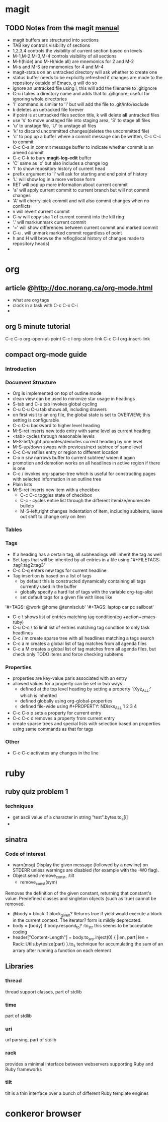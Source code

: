 * magit
** TODO Notes from the magit [[http://zagadka.vm.bytemark.co.uk/magit/magit.html][manual]]
   + magit buffers are structured into sections
   + TAB key controls visibility of sections
   + 1,2,3,4 controls the visibility of current section based on levels
   + M-1,M-2,M-3,M-4 controls visibility of all sections
   + M-h(hide) and M-H(hide all) are mnemonics for 2 and M-2
   + M-s and M-S are mnemonics for 4 and M-4
   + magit-status on an untracked directory will ask whether to create one
   + status buffer needs to be explicitly refreshed if changes are made to the repository outside of Emacs, g will do so
   + ignore an untracked file using i, this will add the filename to .gitignore
   + C-u i takes a directory name and adds that to .gitignore; useful for ignoring whole directories
   + 'I' command is similar to 'i' but will add the file to .git/info/exclude
   + k deletes an untracked file forever
   + if point is at untracked files section title, k will delete *all* untracked files
   + use 's' to move unstaged file into staging area, 'S' to stage all files
   + 'u' to unstage file, 'U' to unstage all files
   + 'k' to discard uncommitted changes(deletes the uncommitted file)
   + 'c' to pop up a buffer where a commit message can be written, C-c C-c to commit
   + C-c C-a in commit message buffer to indicate whether commit is an amend commit
   + C-c C-k to bury  *magit-log-edit* buffer
   + 'C' same as 'c' but also includes a change log
   + 'l' to show repository history of current head
   + prefix argument to 'l' will ask for starting and end point of history
   + 'L' will show log in a more verbose form
   + RET will pop up more information about current commit
   + 'a' will apply current commit to current branch but will not commit changes
   + 'A' will cherry-pick commit and will also commit changes when no conflicts
   + v will revert current commit
   + C-w will copy sha 1 of current commit into the kill ring
   + '.' will mark/unmark current commit
   + '=' will show differences between current commit and marked commit
   + C-u . will unmark marked commit regardless of point
   + h and H will browse the reflog(local history of changes made to repository heads)
   + 
* org
** article @http://doc.norang.ca/org-mode.html
   + what are org tags
   + clock in a task with C-c C-x C-i
   + 
** org 5 minute tutorial
   C-c C-o org-open-at-point
   C-c l org-store-link
   C-c C-l org-insert-link
   
** compact org-mode guide
*** Introduction
*** Document Structure
    + Org is implemented on top of outline mode
    + clean view can be used to minimize star usage in headings
    + S-tab and C-u tab invokes global cycling
    + C-u C-u C-u tab shows all, including drawers
    + on first visit to an org file, the global state is set to OVERVIEW; this setting is configurable
    + C-c C-u backward to higher level heading
    + M-S-ret inserts new todo entry with same level as current heading
    + <tab> cycles through reasonable levels
    + M-S-left/right promotes/demotes current heading by one level
    + M-S-up/down swaps with previous/next subtree of same level
    + C-c C-w refiles entry or region to different location      
    + C-x n s/w narrows buffer to current subtree/ widen it again
    + promotion and demotion works on all headlines in active region if there is one      
    + C-c / invokes org-sparse-tree which is useful for constructing pages with selected information in an outline tree
    + Plain lists
    + M-S-ret inserts new item with a checkbox
      * C-c C-c toggles state of checkbox
      * C-c - cycles entire list through the different itemize/enumerate bullets
      * M-S-left,right changes indentation of item, including subitems, leave out shift to change only on item
*** Tables
*** Tags
    + If a heading has a certain tag, all subheadings will inherit the tag as well
    + Set tags that will be inherited by all entries in a file using "#+FILETAGS: :tag1:tag2:tag3" 
    + C-c C-q enters new tags for current headline
    + Tag insertion is based on a list of tags
      * by default this is constructed dynamically containing all tags currently used in the buffer
      * globally specify a hard list of tags with the variable org-tag-alist
      * set default tags for a given file with lines like
	'#+TAGS: @work @home @tennisclub'
	'#+TAGS: laptop car pc sailboat'
    + C-c \ shows list of entries matching tag condition(eg +action+emacs-ruby)
    + C-u C-c \ to limit list of entries matching tag condition to only task headlines
    + C-c / m create sparse tree with all headlines matching a tags search
    + C-c a m creates a global list of tag matches from all agenda files
    + C-c a M creates a global list of tag matches from all agenda files, but check only TODO items and force checking subitems
*** Properties
    + properties are key-value paris associated with an entry
    + allowed values for a property can be set in two ways
      * defined at the top level heading by setting a property ':Xyz_ALL:' which is inherited
      * defined globally using org-global-properties
      * defined file-wide using #+PROPERTY: NDisks_ALL 1 2 3 4
    + C-c C-x p sets a property for current entry
    + C-c C-c d removes a property from current entry
    + create sparse trees and special lists with selection based on properties using same commands as that for tags

*** Other
    + C-c C-c activates any changes in the line
* ruby
** ruby quiz problem 1
*** techniques
    + get ascii value of a character in string "test".bytes.to_a[i]
    + 

** sinatra
*** Code of interest
    + warn(msg)
      Display the given message (followed by a newline) on STDERR unless warnings are disabled (for example with the -W0 flag).
    + Object.send :remove_const, :tilt
      + remove_const(sym)
	Removes the definition of the given constant, returning that constant's value. Predefined classes and singleton objects (such as true) cannot be removed.
    + @body = block if block_given?
      Returns true if yield would execute a block in the current context. The iterator? form is mildly deprecated.
    + body = [body] if body.respond_to? :to_str
      this seems to be acceptable coding
    + header["Content-Length"] = body.to_ary.inject(0) { |len, part| len + Rack::Utils.bytesize(part) }.to_s
      technique for accumulating the sum of an arrary after running a function on each element

** Libraries
*** thread
    thread support classes, part of stdlib
*** time
    part of stdlib
*** uri
    url parsing, part of stdlib
*** rack
    provides a minimal interface between webservers supporting Ruby and Ruby frameworks
*** tilt
    tilt is a thin interface over a bunch of different Ruby template engines
* conkeror browser

   
